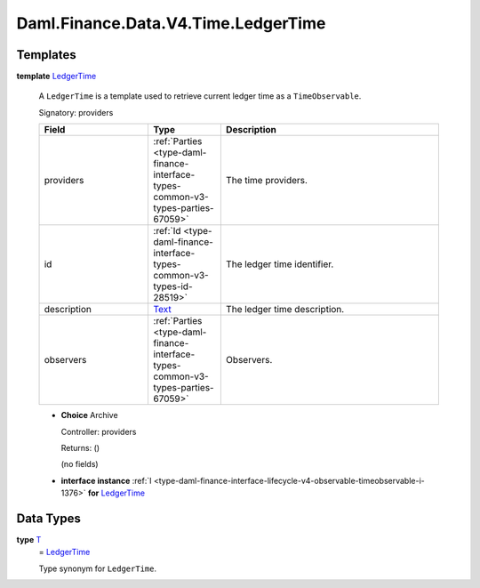 .. Copyright (c) 2024 Digital Asset (Switzerland) GmbH and/or its affiliates. All rights reserved.
.. SPDX-License-Identifier: Apache-2.0

.. _module-daml-finance-data-v4-time-ledgertime-80144:

Daml.Finance.Data.V4.Time.LedgerTime
====================================

Templates
---------

.. _type-daml-finance-data-v4-time-ledgertime-ledgertime-59708:

**template** `LedgerTime <type-daml-finance-data-v4-time-ledgertime-ledgertime-59708_>`_

  A ``LedgerTime`` is a template used to retrieve current ledger time as a ``TimeObservable``\.

  Signatory\: providers

  .. list-table::
     :widths: 15 10 30
     :header-rows: 1

     * - Field
       - Type
       - Description
     * - providers
       - :ref:`Parties <type-daml-finance-interface-types-common-v3-types-parties-67059>`
       - The time providers\.
     * - id
       - :ref:`Id <type-daml-finance-interface-types-common-v3-types-id-28519>`
       - The ledger time identifier\.
     * - description
       - `Text <https://docs.daml.com/daml/stdlib/Prelude.html#type-ghc-types-text-51952>`_
       - The ledger time description\.
     * - observers
       - :ref:`Parties <type-daml-finance-interface-types-common-v3-types-parties-67059>`
       - Observers\.

  + **Choice** Archive

    Controller\: providers

    Returns\: ()

    (no fields)

  + **interface instance** :ref:`I <type-daml-finance-interface-lifecycle-v4-observable-timeobservable-i-1376>` **for** `LedgerTime <type-daml-finance-data-v4-time-ledgertime-ledgertime-59708_>`_

Data Types
----------

.. _type-daml-finance-data-v4-time-ledgertime-t-27525:

**type** `T <type-daml-finance-data-v4-time-ledgertime-t-27525_>`_
  \= `LedgerTime <type-daml-finance-data-v4-time-ledgertime-ledgertime-59708_>`_

  Type synonym for ``LedgerTime``\.
